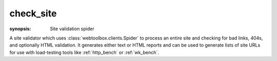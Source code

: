 .. program:: check_site
.. _check_site:

check_site
==========
:synopsis: Site validation spider

A site validator which uses :class:`webtoolbox.clients.Spider` to process an entire
site and checking for bad links, 404s, and optionally HTML validation. It
generates either text or HTML reports and can be used to generate lists of
site URLs for use with load-testing tools like :ref:`http_bench` or
:ref:`wk_bench`.

.. cmdoption:: --help

   Display all available options and full help

.. cmdoption:: -v
.. cmdoption:: --verbosity

    Increase the amount of information displayed or logged

.. cmdoption:: --validate-html

   Process all HTML using `HTML Tidy <http://tidy.sourceforge.net>`_ and
   report any validation errors

.. cmdoption::  --format=REPORT_FORMAT

    Generate the report as HTML or text

.. cmdoption:: --report=REPORT_FILE

    Save report to a file instead of stdout

.. cmdoption::    --skip-media

    Skip media files: <img>, <object>, etc.

.. cmdoption::    --skip-resources

    Skip resources: <script>, <link>

.. cmdoption::    --skip-link-re=SKIP_LINK_RE

    Skip links whose URL matches the specified regular
    expression

.. cmdoption::    --save-page-list=PAGE_LIST

    Save a list of URLs for HTML pages in the specified
    file for use with a tool like :ref:`http_bench` or :ref:`wk_bench`

.. cmdoption::    --save-resource-list=RESOURCE_LIST

    Save a list of URLs for pages resources in the
    specified file

.. cmdoption:: --log=LOG_FILE

    Specify a location other than stderr

.. cmdoption:: --simultaneous-connections=2

    Adjust the number of simultaneous connections which will be opened to the
    server
